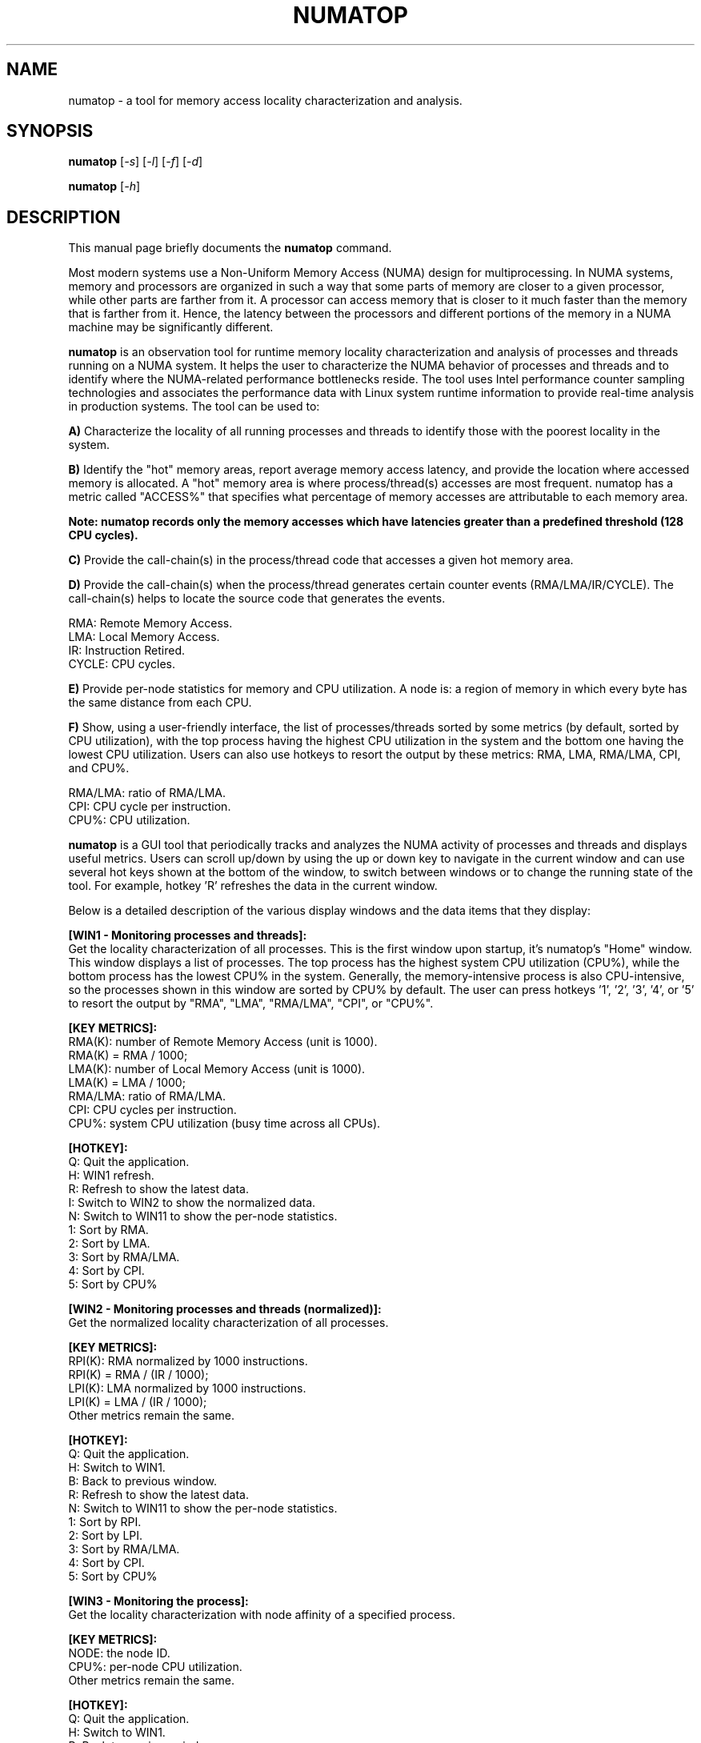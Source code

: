 .TH NUMATOP 8 "April 3, 2013"
.\" Please adjust this date whenever revising the manpage.
.\"
.\" Some roff macros, for reference:
.\" .nh        disable hyphenation
.\" .hy        enable hyphenation
.\" .ad l      left justify
.\" .ad b      justify to both left and right margins
.\" .nf        disable filling
.\" .fi        enable filling
.\" .br        insert line break
.\" .sp <n>    insert n+1 empty lines
.\" for manpage-specific macros, see man(7)
.SH NAME
numatop \- a tool for memory access locality characterization and analysis.
.SH SYNOPSIS
.B numatop
.RI [ -s ] " " [ -l ] " " [ -f ] " " [ -d ]
.PP
.B numatop
.RI [ -h ]
.SH DESCRIPTION
This manual page briefly documents the
.B numatop
command.
.PP
Most modern systems use a Non-Uniform Memory Access (NUMA) design for
multiprocessing. In NUMA systems, memory and processors are organized in such a
way that some parts of memory are closer to a given processor, while other parts
are farther from it. A processor can access memory that is closer to it much faster
than the memory that is farther from it. Hence, the latency between the processors
and different portions of the memory in a NUMA machine may be significantly different.

\fBnumatop\fP is an observation tool for runtime memory locality characterization
and analysis of processes and threads running on a NUMA system. It helps the user to
characterize the NUMA behavior of processes and threads and to identify where the
NUMA-related performance bottlenecks reside. The tool uses Intel performance counter
sampling technologies and associates the performance data with Linux system runtime
information to provide real-time analysis in production systems. The tool can be used to:

\fBA)\fP Characterize the locality of all running processes and threads to identify
those with the poorest locality in the system.

\fBB)\fP Identify the "hot" memory areas, report average memory access latency, and
provide the location where accessed memory is allocated. A "hot" memory area is where
process/thread(s) accesses are most frequent. numatop has a metric called "ACCESS%"
that specifies what percentage of memory accesses are attributable to each memory area.

\fBNote: numatop records only the memory accesses which have latencies greater than a
predefined threshold (128 CPU cycles).\fP

\fBC)\fP Provide the call-chain(s) in the process/thread code that accesses a given hot
memory area. 

\fBD)\fP Provide the call-chain(s) when the process/thread generates certain counter
events (RMA/LMA/IR/CYCLE). The call-chain(s) helps to locate the source code that generates
the events.
.PP
RMA: Remote Memory Access.
.br
LMA: Local Memory Access.
.br
IR: Instruction Retired.
.br
CYCLE: CPU cycles.
.br

\fBE)\fP Provide per-node statistics for memory and CPU utilization. A node is: a region
of memory in which every byte has the same distance from each CPU.

\fBF)\fP Show, using a user-friendly interface, the list of processes/threads sorted by
some metrics (by default, sorted by CPU utilization), with the top process having the
highest CPU utilization in the system and the bottom one having the lowest CPU utilization.
Users can also use hotkeys to resort the output by these metrics: RMA, LMA, RMA/LMA, CPI,
and CPU%.

.br
RMA/LMA: ratio of RMA/LMA.
.br
CPI: CPU cycle per instruction.
.br
CPU%: CPU utilization.
.br

\fBnumatop\fP is a GUI tool that periodically tracks and analyzes the NUMA activity of
processes and threads and displays useful metrics. Users can scroll up/down by using the
up or down key to navigate in the current window and can use several hot keys shown at the
bottom of the window, to switch between windows or to change the running state of the tool.
For example, hotkey 'R' refreshes the data in the current window.
    
Below is a detailed description of the various display windows and the data items
that they display:
    
\fB[WIN1 - Monitoring processes and threads]:\fP
.br
Get the locality characterization of all processes. This is the first window upon startup,
it's numatop's "Home" window. This window displays a list of processes. The top process has
the highest system CPU utilization (CPU%), while the bottom process has the lowest CPU% in
the system. Generally, the memory-intensive process is also CPU-intensive, so the processes
shown in this window are sorted by CPU% by default. The user can press hotkeys '1', '2', '3', '4', or '5' to resort the output by "RMA", "LMA", "RMA/LMA", "CPI", or "CPU%".
.PP
\fB[KEY METRICS]:\fP
.br
RMA(K): number of Remote Memory Access (unit is 1000).
.br
        RMA(K) = RMA / 1000;
.br
LMA(K): number of Local Memory Access (unit is 1000).
.br
        LMA(K) = LMA / 1000;
.br
RMA/LMA: ratio of RMA/LMA.
.br
CPI: CPU cycles per instruction.
.br
CPU%: system CPU utilization (busy time across all CPUs).
.PP
\fB[HOTKEY]:\fP
.br
Q: Quit the application.
.br
H: WIN1 refresh.
.br
R: Refresh to show the latest data.
.br
I: Switch to WIN2 to show the normalized data.
.br
N: Switch to WIN11 to show the per-node statistics.
.br
1: Sort by RMA.
.br
2: Sort by LMA.
.br
3: Sort by RMA/LMA.
.br
4: Sort by CPI.
.br
5: Sort by CPU%
.PP
\fB[WIN2 - Monitoring processes and threads (normalized)]:\fP
.br
Get the normalized locality characterization of all processes.
.PP 
\fB[KEY METRICS]:\fP
.br
RPI(K): RMA normalized by 1000 instructions.
.br
        RPI(K) = RMA / (IR / 1000);
.br
LPI(K): LMA normalized by 1000 instructions.
.br
        LPI(K) = LMA / (IR / 1000);
.br
Other metrics remain the same.
.PP
\fB[HOTKEY]:\fP
.br
Q: Quit the application.
.br
H: Switch to WIN1.
.br
B: Back to previous window.
.br
R: Refresh to show the latest data.
.br
N: Switch to WIN11 to show the per-node statistics.
.br
1: Sort by RPI.
.br
2: Sort by LPI.
.br
3: Sort by RMA/LMA.
.br
4: Sort by CPI.
.br
5: Sort by CPU%
.PP
\fB[WIN3 - Monitoring the process]:\fP
.br
Get the locality characterization with node affinity of a specified process.
.PP 
\fB[KEY METRICS]:\fP
.br
NODE: the node ID.
.br
CPU%: per-node CPU utilization.
.br
Other metrics remain the same.
.PP
\fB[HOTKEY]:\fP
.br
Q: Quit the application.
.br
H: Switch to WIN1.
.br
B: Back to previous window.
.br
R: Refresh to show the latest data.
.br
N: Switch to WIN11 to show the per-node statistics.
.br
L: Show the latency information.
.br
C: Show the call-chain.
.PP
\fB[WIN4 - Monitoring all threads]:\fP
.br
Get the locality characterization of all threads in a specified process.
.PP
\fB[KEY METRICS]\fP:
.br
CPU%: per-CPU CPU utilization.
.br
Other metrics remain the same.
.PP
\fB[HOTKEY]:\fP
.br
Q: Quit the application.
.br
H: Switch to WIN1.
.br
B: Back to previous window.
.br
R: Refresh to show the latest data.
.br
N: Switch to WIN11 to show the per-node statistics.
.PP
\fB[WIN5 - Monitoring the thread]:\fP
.br
Get the locality characterization with node affinity of a specified thread.
.PP
\fB[KEY METRICS]:\fP
.br
CPU%: per-CPU CPU utilization.
.br
Other metrics remain the same.
.PP      
\fB[HOTKEY]:\fP
.br
Q: Quit the application.
.br
H: Switch to WIN1.
.br
B: Back to previous window.
.br
R: Refresh to show the latest data.
.br
N: Switch to WIN11 to show the per-node statistics.
.br
L: Show the latency information.
.br
C: Show the call-chain.
.PP
\fB[WIN6 - Monitoring memory areas]:\fP
.br
Get the memory area use with the associated accessing latency of a
specified process/thread.
.PP
\fB[KEY METRICS]:\fP
.br
ADDR: starting address of the memory area.
.br
SIZE: size of memory area (K/M/G bytes).
.br
ACCESS%: percentage of memory accesses are to this memory area.
.br
LAT(ns): the average latency (nanoseconds) of memory accesses. 
.br
DESC: description of memory area (from /proc/<pid>/maps).
.PP
\fB[HOTKEY]:\fP
.br
Q: Quit the application.
.br
H: Switch to WIN1.
.br
B: Back to previous window.
.br
R: Refresh to show the latest data.
.br
A: Show the memory access node distribution.
.br
C: Show the call-chain when process/thread accesses the memory area.
.PP
\fB[WIN7 - Memory access node distribution overview]:\fP
.br
Get the percentage of memory accesses originated from the process/thread to each node. 
.PP
\fB[KEY METRICS]:\fP
.br
NODE: the node ID.
.br
ACCESS%: percentage of memory accesses are to this node.
.br
LAT(ns): the average latency (nanoseconds) of memory accesses to this node.
.PP
\fB[HOTKEY]:\fP
.br
Q: Quit the application.
.br
H: Switch to WIN1.
.br
B: Back to previous window.
.br
R: Refresh to show the latest data.
.PP
\fB[WIN8 - Break down the memory area into physical memory on node]:\fP
.br
Break down the memory area into the physical mapping on node with the
associated accessing latency of a process/thread.
.PP   
\fB[KEY METRICS]:\fP
.br
NODE: the node ID.
.br
Other metrics remain the same.
.PP   
\fB[HOTKEY]:\fP
.br
Q: Quit the application.
.br
H: Switch to WIN1.
.br
B: Back to previous window.
.br
R: Refresh to show the latest data.
.PP
\fB[WIN9 - Call-chain when process/thread generates the event ("RMA"/"LMA"/"CYCLE"/"IR")]:\fP
.br
Determine the call-chains to the code that generates "RMA"/"LMA"/"CYCLE"/"IR".
.PP 
\fB[KEY METRICS]:\fP
.br
Call-chain list: a list of call-chains.
.PP
\fB[HOTKEY]:\fP
.br
Q: Quit the application.
.br
H: Switch to WIN1.
.br
B: Back to the previous window.
.br
R: Refresh to show the latest data.
.br
1: Locate call-chain when process/thread generates "RMA"
.br
2: Locate call-chain when process/thread generates "LMA"
.br
3: Locate call-chain when process/thread generates "CYCLE" (CPU cycle)
.br
4: Locate call-chain when process/thread generates "IR" (Instruction Retired)
.PP
\fB[WIN10 - Call-chain when process/thread access the memory area]:\fP
.br
Determine the call-chains to the code that references this memory area.
The latency must be greater than the predefined latency threshold
(128 CPU cycles).  
.PP
\fB[KEY METRICS]:\fP
.br
Call-chain list: a list of call-chains.
.br
Other metrics remain the same.
.PP
\fB[HOTKEY]:\fP
.br
Q: Quit the application.
.br
H: Switch to WIN1.
.br
B: Back to previous window.
.br
R: Refresh to show the latest data.
.PP
\fB[WIN11 - Node Overview]:\fP
.br
Show the basic per-node statistics for this system
.PP
\fB[KEY METRICS]:\fP
.br
MEM.ALL: total usable RAM (physical RAM minus a few reserved bits and the kernel binary code).
.br
MEM.FREE: sum of LowFree + HighFree (overall stat) .
.br
CPU%: per-node CPU utilization.
.br
Other metrics remain the same.
.PP
\fB[WIN12 - Information of Node N]:\fP
.br
Show the memory use and CPU utilization for the selected node.
.PP
\fB[KEY METRICS]:\fP
.br
CPU: array of logical CPUs which belong to this node.
.br
CPU%: per-node CPU utilization.
.br
MEM active: the amount of memory that has been used more recently and is not usually reclaimed unless absolute necessary.
.br
MEM inactive: the amount of memory that has not been used for a while and is eligible to be swapped to disk.
.br
Dirty: the amount of memory waiting to be written back to the disk.
.br
Writeback: the amount of memory actively being written back to the disk.
.br
Mapped: all pages mapped into a process.
.PP
\fB[HOTKEY]:\fP
.br
Q: Quit the application.
.br
H: Switch to WIN1.
.br
B: Back to previous window.
.br
R: Refresh to show the latest data.
.PP
.SH "OPTIONS"
The following options are supported by numatop:
.PP
-s sampling_precision
.br
normal: balance precision and overhead (default)
.br
high: high sampling precision (high overhead)
.br
low: low sampling precision, suitable for high load system
.PP
-l log_level
.br
Specifies the level of logging in the log file. Valid values are:
.br
1: unknown (reserved for future use)
.br
2: all
.PP
-f log_file    
.br
Specifies the log file where output will be written. If the log file is
not writable, the tool will prompt "Cannot open '<file name>' for writting.".
.PP    
-d dump_file
.br
Specifies the dump file where the screen data will be written. Generally the dump
file is used for automated test. If the dump file is not writable, the tool will
prompt "Cannot open <file name> for dump writing."
.PP
-h
.br
Displays the command's usage.
.PP
.SH EXAMPLES
Example 1: Launch numatop with high sampling precision
.br
numatop -s high
.PP
Example 2: Write all warning messages in /tmp/numatop.log
.br
numatop -l 2 -o /tmp/numatop.log
.PP
Example 3: Dump screen data in /tmp/dump.log
.br
numatop -d /tmp/dump.log
.PP
.SH EXIT STATUS
.br
0: successful operation.
.br
Other value: an error occurred.
.PP
.SH USAGE
.br
You must have root privileges to run numatop.
.br
Or set -1 in /proc/sys/kernel/perf_event_paranoid
.PP
\fBNote\fP: The perf_event_paranoid setting has security implications and a non-root
user probably doesn't have authority to access /proc. It is highly recommended
that the user runs \fBnumatop\fP as root.
.PP
.SH VERSION
.br

\fBnumatop\fP requires a patch set to support PEBS Load Latency functionality in the
kernel. The patch set has not been integrated in 3.8. Probably it will be integrated
in 3.9. The following steps show how to get and apply the patch set.

.PP
1. git clone git://git.kernel.org/pub/scm/linux/kernel/git/tip/tip.git
.br
2. cd tip
.br
3. git checkout perf/x86
.br
4. build kernel as usual
.PP

\fBnumatop\fP supports the Intel Xeon processors: 5500-series, 6500/7500-series, 
5600 series, E7-x8xx-series, and E5-16xx/24xx/26xx/46xx-series. 
\fBNote\fP: CPU microcode version 0x618 or 0x70c or later is required on
E5-16xx/24xx/26xx/46xx-series.
